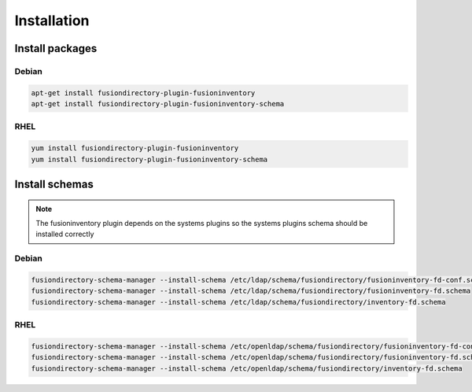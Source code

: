 Installation
============

Install packages
----------------

Debian
^^^^^^

.. code-block:: bash

   apt-get install fusiondirectory-plugin-fusioninventory
   apt-get install fusiondirectory-plugin-fusioninventory-schema

RHEL
^^^^

.. code-block:: bash

   yum install fusiondirectory-plugin-fusioninventory
   yum install fusiondirectory-plugin-fusioninventory-schema

Install schemas
---------------

.. note:: 
   
   The fusioninventory plugin depends on the systems plugins so the systems plugins schema should be installed correctly
   
Debian
^^^^^^

.. code-block:: bash

   fusiondirectory-schema-manager --install-schema /etc/ldap/schema/fusiondirectory/fusioninventory-fd-conf.schema
   fusiondirectory-schema-manager --install-schema /etc/ldap/schema/fusiondirectory/fusioninventory-fd.schema
   fusiondirectory-schema-manager --install-schema /etc/ldap/schema/fusiondirectory/inventory-fd.schema

RHEL
^^^^

.. code-block:: bash

   fusiondirectory-schema-manager --install-schema /etc/openldap/schema/fusiondirectory/fusioninventory-fd-conf.schema
   fusiondirectory-schema-manager --install-schema /etc/openldap/schema/fusiondirectory/fusioninventory-fd.schema
   fusiondirectory-schema-manager --install-schema /etc/openldap/schema/fusiondirectory/inventory-fd.schema
